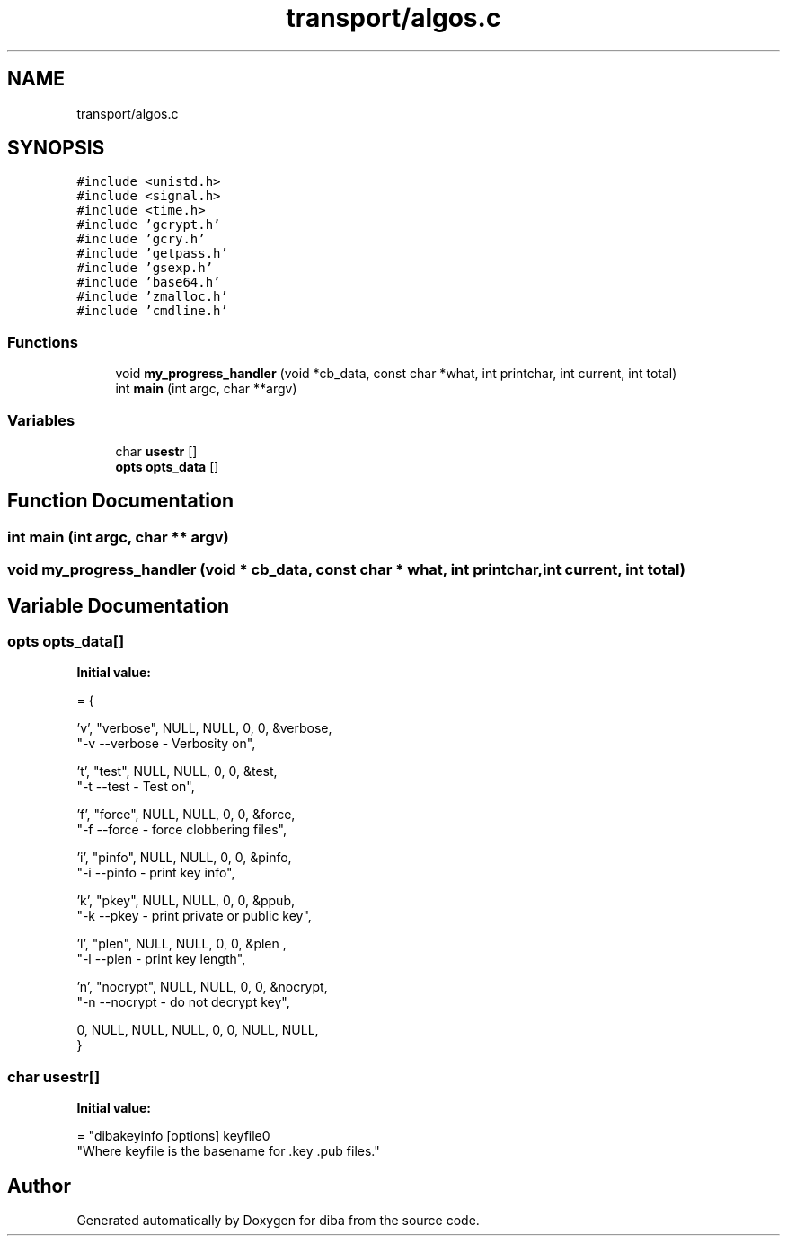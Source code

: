 .TH "transport/algos.c" 3 "Fri Sep 29 2017" "diba" \" -*- nroff -*-
.ad l
.nh
.SH NAME
transport/algos.c
.SH SYNOPSIS
.br
.PP
\fC#include <unistd\&.h>\fP
.br
\fC#include <signal\&.h>\fP
.br
\fC#include <time\&.h>\fP
.br
\fC#include 'gcrypt\&.h'\fP
.br
\fC#include 'gcry\&.h'\fP
.br
\fC#include 'getpass\&.h'\fP
.br
\fC#include 'gsexp\&.h'\fP
.br
\fC#include 'base64\&.h'\fP
.br
\fC#include 'zmalloc\&.h'\fP
.br
\fC#include 'cmdline\&.h'\fP
.br

.SS "Functions"

.in +1c
.ti -1c
.RI "void \fBmy_progress_handler\fP (void *cb_data, const char *what, int printchar, int current, int total)"
.br
.ti -1c
.RI "int \fBmain\fP (int argc, char **argv)"
.br
.in -1c
.SS "Variables"

.in +1c
.ti -1c
.RI "char \fBusestr\fP []"
.br
.ti -1c
.RI "\fBopts\fP \fBopts_data\fP []"
.br
.in -1c
.SH "Function Documentation"
.PP 
.SS "int main (int argc, char ** argv)"

.SS "void my_progress_handler (void * cb_data, const char * what, int printchar, int current, int total)"

.SH "Variable Documentation"
.PP 
.SS "\fBopts\fP opts_data[]"
\fBInitial value:\fP
.PP
.nf
= {
                    
                    'v',   "verbose",  NULL, NULL,  0, 0, &verbose, 
                    "-v             --verbose               - Verbosity on",
                    
                    't',   "test",  NULL,  NULL, 0, 0, &test, 
                    "-t             --test                  - Test on",
                    
                    'f',   "force",  NULL,  NULL, 0, 0, &force, 
                    "-f             --force                 - force clobbering files",
                    
                    'i',   "pinfo",  NULL,  NULL, 0, 0, &pinfo, 
                    "-i             --pinfo                 - print key info",
                    
                    'k',   "pkey",  NULL,  NULL, 0, 0, &ppub, 
                    "-k             --pkey                  - print private or public key",
                    
                    'l',   "plen",  NULL,  NULL, 0, 0, &plen , 
                    "-l             --plen                  - print key length",
                                        
                    'n',   "nocrypt",  NULL,  NULL, 0, 0, &nocrypt, 
                    "-n             --nocrypt               - do not decrypt key",
                   
                    0,     NULL,  NULL,   NULL,   0, 0,  NULL, NULL,
                    }
.fi
.SS "char usestr[]"
\fBInitial value:\fP
.PP
.nf
= "dibakeyinfo [options] keyfile\n"
                "Where keyfile is the basename for \&.key \&.pub files\&."
.fi
.SH "Author"
.PP 
Generated automatically by Doxygen for diba from the source code\&.
